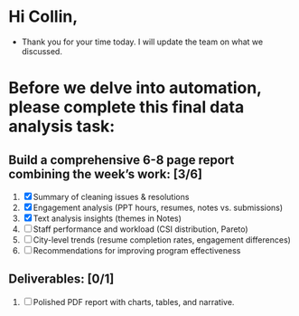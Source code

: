 * Hi Collin,
- Thank you for your time today. I will update the team on what we discussed.
* Before we delve into automation, please complete this final data analysis task:
** Build a comprehensive 6-8 page report combining the week’s work: [3/6]
1. [X] Summary of cleaning issues & resolutions
2. [X] Engagement analysis (PPT hours, resumes, notes vs. submissions)
3. [X] Text analysis insights (themes in Notes)
4. [ ] Staff performance and workload (CSI distribution, Pareto)
5. [ ] City-level trends (resume completion rates, engagement differences)
6. [ ] Recommendations for improving program effectiveness
** Deliverables: [0/1]
1. [ ] Polished PDF report with charts, tables, and narrative.
